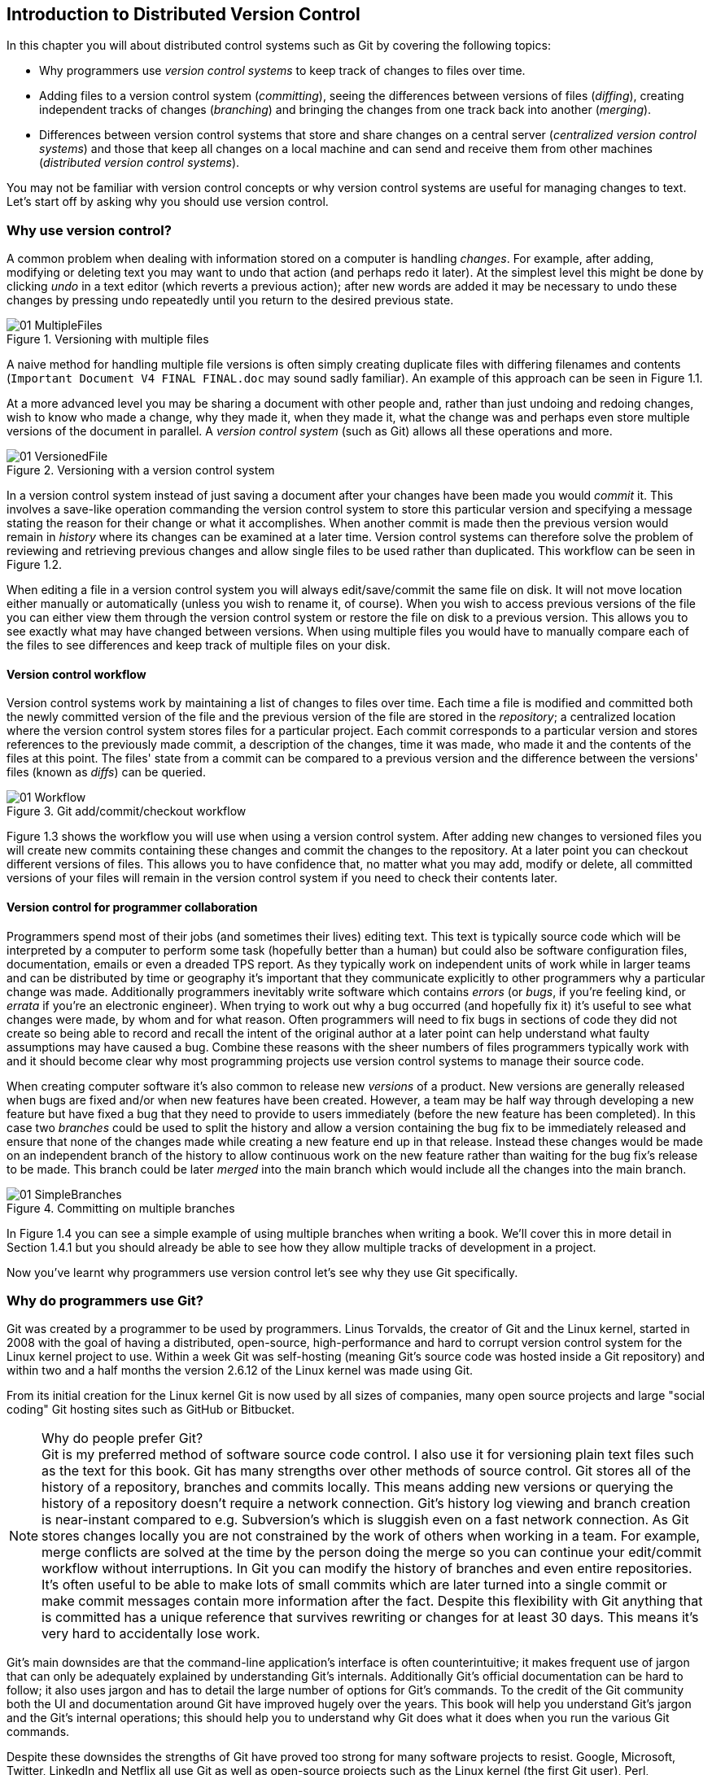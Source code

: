 == Introduction to Distributed Version Control
In this chapter you will about distributed control systems such as Git by
covering the following topics:

* Why programmers use _version control systems_ to keep track of changes to
  files over time.
* Adding files to a version control system (_committing_), seeing the
  differences between versions of files (_diffing_), creating independent
  tracks of changes (_branching_) and bringing the changes from one track back
  into another (_merging_).
* Differences between version control systems that store and share changes on a
  central server (_centralized version control systems_) and those that keep
  all changes on a local machine and can send and receive them from other
  machines (_distributed version control systems_).

You may not be familiar with version control concepts or why version control
systems are useful for managing changes to text. Let's start off by asking why
you should use version control.

// experience flavouring
// make sure code listings are titled

=== Why use version control?
A common problem when dealing with information stored on a computer is handling
_changes_. For example, after adding, modifying or deleting text you may want
to undo that action (and perhaps redo it later). At the simplest level this
might be done by clicking _undo_ in a text editor (which reverts a previous
action); after new words are added it may be necessary to undo these changes by
pressing undo repeatedly until you return to the desired previous state.

.Versioning with multiple files
image::diagrams/01-MultipleFiles.png[]
A naive method for handling multiple file versions is often simply creating
duplicate files with differing filenames and contents (`Important Document V4
FINAL FINAL.doc` may sound sadly familiar). An example of this approach can be
seen in Figure 1.1.

At a more advanced level you may be sharing a document with other people and,
rather than just undoing and redoing changes, wish to know who made a change,
why they made it, when they made it, what the change was and perhaps even store
multiple versions of the document in parallel. A _version control system_ (such
as Git) allows all these operations and more.

.Versioning with a version control system
image::diagrams/01-VersionedFile.png[]

In a version control system instead of just saving a document after your
changes have been made you would _commit_ it. This involves a save-like
operation commanding the version control system to store this particular
version and specifying a message stating the reason for their change or what it
accomplishes. When another commit is made then the previous version would
remain in _history_ where its changes can be examined at a later time. Version
control systems can therefore solve the problem of reviewing and retrieving
previous changes and allow single files to be used rather than duplicated. This workflow can be seen in Figure 1.2.

When editing a file in a version control system you will always
edit/save/commit the same file on disk. It will not move location either
manually or automatically (unless you wish to rename it, of course). When you
wish to access previous versions of the file you can either view them through
the version control system or restore the file on disk to a previous version.
This allows you to see exactly what may have changed between versions. When
using multiple files you would have to manually compare each of the files to
see differences and keep track of multiple files on your disk.

==== Version control workflow
Version control systems work by maintaining a list of changes to files over
time. Each time a file is modified and committed both the newly committed
version of the file and the previous version of the file are stored in the
_repository_; a centralized location where the version control system stores
files for a particular project. Each commit corresponds to a particular version
and stores references to the previously made commit, a description of the
changes, time it was made, who made it and the contents of the files at this
point. The files' state from a commit can be compared to a previous version and
the difference between the versions' files (known as _diffs_) can be queried.

.Git add/commit/checkout workflow
image::diagrams/01-Workflow.png[]

Figure 1.3 shows the workflow you will use when using a version control system.
After adding new changes to versioned files you will create new commits
containing these changes and commit the changes to the repository. At a later
point you can checkout different versions of files. This allows you to have
confidence that, no matter what you may add, modify or delete, all committed
versions of your files will remain in the version control system if you need to
check their contents later.

==== Version control for programmer collaboration
Programmers spend most of their jobs (and sometimes their lives) editing text.
This text is typically source code which will be interpreted by a computer to
perform some task (hopefully better than a human) but could also be software
configuration files, documentation, emails or even a dreaded TPS report. As
they typically work on independent units of work while in larger teams and can
be distributed by time or geography it's important that they communicate
explicitly to other programmers why a particular change was made. Additionally
programmers inevitably write software which contains _errors_ (or _bugs_, if
you're feeling kind, or _errata_ if you're an electronic engineer). When trying
to work out why a bug occurred (and hopefully fix it) it's useful to see what
changes were made, by whom and for what reason. Often programmers will need to
fix bugs in sections of code they did not create so being able to record and
recall the intent of the original author at a later point can help understand
what faulty assumptions may have caused a bug. Combine these reasons with the
sheer numbers of files programmers typically work with and it should become
clear why most programming projects use version control systems to manage their
source code.

When creating computer software it's also common to release new _versions_ of a
product. New versions are generally released when bugs are fixed and/or when
new features have been created. However, a team may be half way through
developing a new feature but have fixed a bug that they need to provide to
users immediately (before the new feature has been completed). In this case two
_branches_ could be used to split the history and allow a version containing
the bug fix to be immediately released and ensure that none of the changes made
while creating a new feature end up in that release. Instead these changes
would be made on an independent branch of the history to allow continuous work
on the new feature rather than waiting for the bug fix's release to be made.
This branch could be later _merged_ into the main branch which would include
all the changes into the main branch.

.Committing on multiple branches
image::diagrams/01-SimpleBranches.png[]

In Figure 1.4 you can see a simple example of using multiple branches when
writing a book. We'll cover this in more detail in Section 1.4.1 but you should
already be able to see how they allow multiple tracks of development in a
project.

Now you've learnt why programmers use version control let's see why they use
Git specifically.

=== Why do programmers use Git?
Git was created by a programmer to be used by programmers. Linus Torvalds, the
creator of Git and the Linux kernel, started in 2008 with the goal of having a
distributed, open-source, high-performance and hard to corrupt version control
system for the Linux kernel project to use. Within a week Git was self-hosting
(meaning Git's source code was hosted inside a Git repository) and within two
and a half months the version 2.6.12 of the Linux kernel was made using Git.

From its initial creation for the Linux kernel Git is now used by all sizes of
companies, many open source projects and large "social coding" Git hosting
sites such as GitHub or Bitbucket.

.Why do people prefer Git?
NOTE: Git is my preferred method of software source code control. I also use it
for versioning plain text files such as the text for this book. Git has many
strengths over other methods of source control. Git stores all of the history
of a repository, branches and commits locally. This means adding new versions
or querying the history of a repository doesn't require a network connection.
Git's history log viewing and branch creation is near-instant compared to e.g.
Subversion's which is sluggish even on a fast network connection. As Git stores
changes locally you are not constrained by the work of others when working in a
team. For example, merge conflicts are solved at the time by the person doing
the merge so you can continue your edit/commit workflow without interruptions.
In Git you can modify the history of branches and even entire repositories.
It's often useful to be able to make lots of small commits which are later
turned into a single commit or make commit messages contain more information
after the fact. Despite this flexibility with Git anything that is committed
has a unique reference that survives rewriting or changes for at least 30 days.
This means it's very hard to accidentally lose work.

Git's main downsides are that the command-line application's interface is often
counterintuitive; it makes frequent use of jargon that can only be adequately
explained by understanding Git's internals. Additionally Git's official
documentation can be hard to follow; it also uses jargon and has to detail the
large number of options for Git's commands. To the credit of the Git community
both the UI and documentation around Git have improved hugely over the years.
This book will help you understand Git's jargon and the Git's internal
operations; this should help you to understand why Git does what it does when
you run the various Git commands.

Despite these downsides the strengths of Git have proved too strong for many
software projects to resist. Google, Microsoft, Twitter, LinkedIn and Netflix
all use Git as well as open-source projects such as the Linux kernel (the first
Git user), Perl, PostgreSQL, Android, Ruby on Rails, Qt, GNOME, KDE, Eclipse
and X.org.

Many of the above projects and many users of Git have also been introduced to
Git and use it regularly through a Git hosting provider. My favorite is GitHub
but there are alternatives such as Gitorious, Bitbucket, SourceForge, Google
Code and others.

Let's learn more how Git actually manages changes. Git's changes are known as
_commits_.

=== Committing: recording changes to code
A _commit_ is a collection of changes to one or more files in a version control
system. Each commit contains a message entered by the author, details of the
author of the commit, a unique commit reference (the format of which varies
between version control systems but in Git looks like
`86bb0d659a39c98808439fadb8dbd594bec0004d`), a pointer to the preceding commit
(known as the _parent commit_), the date the commit was created and a pointer
to the contents of files when the commit was made. The file contents are
typically displayed as the _diff_ (the differences between the files before and
the files after the commit).

.A typical commit broken down into its parts
image::diagrams/01-Commit.png[]

As you may have noticed Figure 1.5 uses arrows pointing from commits to their
previous commit. The reason for this is that commits contain a pointer to the
_parent commit_ and not the other way round; when a commit is made it has no
idea what the next commit will be yet.

A _commit_ is made up of the changes to one or more files on disk. The typical
workflow is that you will change the contents of files inside a folder on disk
which is managed by Git and, after making all necessary changes, review the
_diffs_ and add them to a new commit. Often all the _diffs_ made will turn into
one commit and then the cycle will repeat. Sometimes, however, it is desirable
to pick only some changed files (or even some changed lines within files) to
include in a commit and leave the other changes for adding in a future commit.
This is often desirable because commits should be the smallest possible units
of work to make them easier to understand.

.Why are small commits better?
NOTE: Commits should be kept as small as possible. This allows their message to
describe a single change rather than multiple changes that are unrelated but
were worked on at the same time. Small commits keep the history readable; it's
easier when looking at a small commit in future to understand exactly why the
change was made. If a small commit was later found to be undesirable it can be
easily reverted. This is much more difficult if many unrelated changes are
clumped together into a single commit and you wish to revert a single change.

==== Commit storage in Git
Git is a version control system built on top of an _object store_. Git creates
and stores a collection of objects when you commit. The object store is stored
inside the Git _repository_. The repository is the local collection of all the
files related to a particular Git version control system and is stored in a
`.git` folder in the root of the project. If you were to explore under here (as
we will do in Chapter 2) you would find objects, pointers/references to objects
and configuration files.

.commit, blob and tree objects
image::diagrams/01-Objects.png[]

In Figure 1.6 you can see the main Git objects we're concerned with: _commits_,
_blobs_ and _trees_. There is also a _tag_ object but we'll leave tags until
Section 1.4. We've already seen that commits store metadata and referenced file
contents. The file contents reference is actually a reference to a _tree
object_. A tree object stores a reference to all the _blob objects_ at a
particular point in time and other tree objects if there are any subfolders. A
blob object stores the contents of a particular version of a particular single
file in the Git repository.

.Should objects being interacted with directly?
NOTE: When using Git you should never need to interact with objects or object
files directly. The terminology of _blobs_ and _trees_ are not used regularly
in Git or in this book but it's useful to remember what these are so you can
build a conceptual understanding of what Git is doing internally. When things
go well this should be unnecessary but when we start to delve into more
advanced Git functionality or Git spits out a baffling error message then
remembering _blobs_ and _trees_ may help you work out what has happened.

Now we've peeked behind Git's abstraction to see how it stores things
internally let's return to something very practical: how versions of code
change over time.

=== History: how code changes over time
The _history_ of a version control system is the complete list of all changes
made since the repository was created and the initial commit was made. The
history also contains the references to any _branches_, _tags_ (a way of
annotating a particular commit with, for example, a version) and _merges_ made
within the repository.

Without history version control would be a simple mechanism for file storage.
History allows us to analyze the state of a repository at any specific date and
time and recall the contents of every file, the person who changed the files,
when they changed the files and (if a good commit message has been written) why
they changed them.

When you are using version control you will find yourself regularly checking
the history; sometimes to remind yourself of your own work, sometimes to see
why other changes were made in the past and sometimes reading new changes than
have been made by others. In different situations different pieces of data will
be interesting but all pieces of data will always be available for every commit.

As you may have got a sense of already: how useful the history is relies very
much on the quality of the data entered into it. If I made a commit once per
year with huge numbers of changes and a commit message of "fixes" then it would
be fairly hard to use the history effectively. Ideally commits are small and
well-described; follow these two rules and having a complete history becomes a
very useful tool.

==== Commits point to their parent commits
Every commit points to its _parent commit_. The parent commit in a linear,
branch-less history will be the one that immediately preceded it. The only
commit that lacks a parent commit is the _initial commit_; the first commit in
the repository. By following the parent commit, its parent, its parent and so
on you will always be able to get back from the current commit to the initial
commit. You can see an example of parent commit pointers in Figure 1.7.

.Parent commit pointers
image::diagrams/01-ParentCommit.png[]

==== Rewriting history
Git is unusual compared to many other version control systems in that it allows
history to be rewritten. This may seen surprising or worrying; after all did I
not just tell you that the history contains the entire list of changes to the
project over time? Surely it is dangerous to modify this? The answer to this
question is: sometimes. In a history book you may hear about the beginning and
end of various historical transitions but not every detail of what occurred in
between. Similarly sometimes you may want to highlight only broader changes to
files in a version control system over a period of time rather than sharing
ever single change that was made in reaching the final state.

.Squashing multiple commits into a single commit
image::diagrams/01-Squashing.png[]

In Figure 1.8 you see a fairly common use-case for rewriting history with Git.
If you were working on some window code all morning and wanted your coworkers
to see it later (or just include it in the project) then there's no need for
everyone to see the mistakes you made along the way; why damage your good
reputation unnecessarily? In Figure 1.8 the commits are being _squashed_
together so instead of three commits and the latter two fixing mistakes in the
first commit we have squashed these together to create a single commit for the
window feature. We'd only rewrite history like this if working on a separate
branch that hadn't had other work from other people relying on it yet as it has
changed some parent commits (so, without intervention, other people's commits
may point to commits that no longer exist). Don't worry too much about rebasing
or squashing work for now; just this as a situation where you may want to
rewrite history. In Chapter 7 we'll cover cases where history rewriting is
useful such as rewriting an entire repository to change an email address or
removing confidential information before making the history public.

What we're generally interested in when reading the history (and why we clean
it up) is ensuring the changes between commits are relevant (for example don't
make changes only to revert then immediately in the next commit five minutes
later), minimal and readable. These changes are known as _diffs_.

=== Diffs: the differences between commits
A _diff_ (also known as a _change_ or _delta_) is the difference between two
commits. In a version control system you can typically request a diff between
any two commits, branches or tags. It's often useful to be able to request the
difference between two parts of the history for analysis. For example, if an
unexpected part of the software has recently started misbehaving you may go
back into the history to verify that it previously worked. If it did work
previously then you may want to examine the diff between the the code in the
different parts of the history to see what has changed. The various ways of
displaying diffs in version control typically allow you to narrow them down
per-file, folder and even committer.

==== Default diff format
Diffs are typically shown by version control systems in a format that is known
as a _unified diff_.

.Unified diff from Git
----
diff --git a/GitInPractice.asciidoc b/GitInPractice.asciidoc <1>
index 7bd3fb8..7230cbf 100644 <2>
--- a/GitInPractice.asciidoc <3>
+++ b/GitInPractice.asciidoc <4>
@@ -1,5 +1,3 @@ <5>
 = Git In Practice <6>
 == Chapter 1
-Git In Practice makes <7>
-...
-Git In Perfect!
+// TODO: think of funny first line that editor will approve. <8>
----
<1> diff command
<2> staging area SHA-1
<3> old file version
<4> new file version
<5> file changes range
<6> unchanged line
<7> deleted line
<8> inserted line

Listing 1.1 shows a change to a `GitInPractice.asciidoc` deleting multiple
lines of text and replacing them with a comment.

The "diff command (1)" shows an example `diff` command that may have been used
to output these changes (although in reality this is done by Git internally).
The "staging area SHA-1 (2)" shows the changes that were made to the `index
staging area` by this commit; in short the changes to the actual contents of
files in this commit. The staging area will be explained more in Chapter 2. The
"old file version (3)" and "new file version (4)" show virtual file names
relating to the diff command; as if instead of comparing multiple versions in
the version control repository multiple versions of the files in different
folders (`a` and `b` were compared). The "file changes range (5)" is used by
the `diff` tool to find the locations in the file this diff refers to. In this
example you can see the entire file and all the changes made to it. If this
were a file with thousands of lines but only five lines were changed then the
diff would only show the five lines that were changed with some surrounding
context. These range markers would allow a `diff` tool to find what lines
should be changed. Lines that are " unchanged (6)" are displayed as-is,
"deleted (7)" lines are prefixed with a `-` and "inserted (8)" lines are
prefixed with a `+`.

.How do diffs show changed lines?
NOTE: changed lines are displayed in a unified diff as a deletion of the
previous line and insertion of the new one (even if the change is only a single
character).

Diffs are used throughout version control systems to indicate changes to files;
for example when navigating through history or viewing what you are about to
commit. It's important to grasp the format as it will be used throughout this
book and when using Git.

==== Different diff formats
Sometimes it is desirable to display diffs in slightly differing formats. Two
common alternatives to a typical unified diff are a _diffstat_ and _word diff_.

.Diffstat from Git
----
 GitInPractice.asciidoc | 4 +--- <1>
 1 file changed, 1 insertion(+), 3 deletions(-) <2>
----
<1> one file's changes
<2> all files' changes

Listing 1.2 is a diffstat for the same changes as the unified diff in Listing
1.1. Rather than showing the breakdown of exactly what has changed it indicates
what files have changed and a brief overview of how many lines were involved in
the changes. This can be useful when getting a quick overview of what has
changed without needing all the detail of a normal unified diff.

The "one file's changes (1)" shows the filename that has been changed, the number
of lines changed in that file and `+`/`-` characters summarizing the overall
changes to the file. If multiple files were changed this would show there would
be multiple filenames listed and each would have the lines changed in that file
and `+`/`-` characters.

The "all files' changes (2)" shows a summary of totals of the number of files
changes and lines inserted/deleted across all files.

.Word diff from Git
----
diff --git a/GitInPractice.asciidoc b/GitInPractice.asciidoc
index 7bd3fb8..7230cbf 100644
--- a/GitInPractice.asciidoc
+++ b/GitInPractice.asciidoc
@@ -1,5 +1,3 @@
= Git In Practice
== Chapter 1
[-Git In Practice makes-] <1>
[-...-]
[-Git In Perfect!-]{+// TODO: think of funny first line that editor
will approve.+} <2>
----
<1> deleted line
<2> modified line

A word diff is similar to a unified diff but shows modifications per-word
rather than per-line. Listing 1.3 shows that most of the sentence remained the
same except for a few changed words. This is particularly useful when viewing
changes that are not to code but plain text; in README files we probably care
more about individual word choices than knowing that an entire line has changed
and the special characters (`[-]{+}`) are not used as often in prose than in
code.

The "deleted line" is surrounded by `[-]` shows a line that was completed
removed. The "modified line" has some characters that were removed surrounded
by `[-]` and some lines that were added surrounded by `{+}`.

=== Branches: working on multiple versions of code in parallel
When committing to a version control system the history continues linearly;
what was the most recent commit becomes the parent commit for the new commit.
This parenting continues back to the initial commit in the repository. You can
see an example of this in Figure 1.9.

.Committing without using branches
image::diagrams/01-WithoutBranches.png[]

As discussed previously, sometimes this linear approach is not enough for
software projects. Sometimes you may need to make new commits which are not yet
ready for public consumption. Enter _branches_.

Branching allows two independent tracks through history to be created and
committed to without either modifying the other. Programmers can happily commit
to their independent branch without the fear of disrupting the work of another
branch. This means that they can, for example, commit broken or incomplete
features rather than having to wait for others to be ready for their commits.
It also means they can be isolated from changes made by others until they are
ready to integrate them into their branch. Figure 1.10 shows the same commits
as Figure 1.9 if they were split between two branches instead for isolation.

.Committing to multiple branches
image::diagrams/01-Branches.png[]

When a branch is created and new commits are made that branch advances forward
to include the new commits. In Git a branch is actually no more than a pointer
to a particular commit. The branch is pointed to a new commit when a new commit
is made on that branch. A _tag_ is quite similar to a branch but points to a
single commit and remains pointing to the same commit even when new commits are
made. Typically tags are used for annotating commits; for example, when you
release version 1.0 of your software you may tag the commit used to built
the 1.0 release with a "1.0" tag. This means you can come back to it in future,
rebuild that release or check how certain things worked without fear that it
will be somehow changed automatically.

==== Using branching
Branching allows two independent tracks of development to occur at once. In
Figure 1.10, the `separate-files branch` was used to separate the content from
a single file and split it into two new files. This allowed refactoring of the
book structure to be done in the `separate-files` branch while the default
branch (known as `master` in Git) could be used to create more content. In
version control systems like Git where creating a branch is a quick, local
operation branches may be used for every independent change.

Some programmers will create new branches whenever they work on a new bug fix
or feature and then integrate these branches at a later point; perhaps after
requesting review of their changes from others. This means even for programmers
working without a team it can be useful to have multiple branches in use at any
one point. For example, you may be working on a new feature but realize that a
critical error in your application needs fixed immediately. You could quickly
create a new branch based off the version used by customers, fix the error and
switch branch back to the branch you had been committing the new feature to.

=== Merging: bringing the changes from one branch into another
At some point we have a branch that we're done with and we want to bring all
the commits made on it into another branch. This process is known as a `merge`.

.Merging a branch into master
image::diagrams/01-Merging.png[]

When a merge is requested all the commits from another branch are pulled into
the current branch. Those commits then become part of the history of the
branch. Please note from Figure 1.11 the commit in which the merge is made has
two parents commits rather than one; it is joining together two separate paths
through the history back into a single one. After a merge you may decide to
keep the existing branch around to add more commits to it and perhaps merge
again at a later point (only the new commits will need to be merged next time).
Alternatively, you may delete the branch and make future commits on the Git's
default `master` branch and create another branch when needed in the future.

==== Merge conflicts
So far merges may have sounded too good to be true; you can work on multiple
things in progress and combine them at any later point in any order. Not so
fast my merge-happy friend; I haven't told you about merge conflicts yet.

A _merge conflict_ occurs when both branches involved in the merge have changed
the same file (or the same part of the same file, depending on how smart your
version control system is). The version control system will try and
automatically resolve these conflicts but sometimes is unable to do so without
human intervention. Git can typically merge without conflicts as long as the
changes were not too near each other in the same file. If the version control
system fails to perform the merge without human intervention it produces a
merge conflict.

.Merge conflict resolution with Git
----
= Git In Practice <1>
<<<<<<< HEAD <2>
== Chapter 1 <3>
It is a truth universally acknowledged, that a single person in
possession of good source code, must be in want of a version control
system.

== Chapter 2
// TODO: write second chapter.
======= <4>
>>>>>>> separate-files <5>
----
<1> unchanged line
<2> previous changes marker
<3> previous line version
<4> changes separator
<5> new changes marker

When a merge conflict occurs the version control system will go through any
files that have conflicts and insert something similar to the above markers.
These markers indicate the versions of the file on each branch.

The "unchanged line (1)" is one that, like in the Listing 1.1 unified diff, is
one that is provided only for context in this example. The "previous changes
marker (2)" shows the beginning of where new the lines from the previous commit
(referenced by `HEAD` here; `HEAD` will be explained more in Chapter 2). The
"previous line version (3)" shows a line that was from the previous commit. The
"changes separator (4)" separates the previous and new changes. The "new
changes (5)" marker shows the end of the new changes and the name of the branch
that has been merged in; `separate-files` in this case.

.How can conflict markers be found quickly?
NOTE: When searching a large file for the merge conflict markers you should
enter `<<<<` into your text editor's find tool to quickly locate them.

The person performing the merge will need to manually edit the file to produce
the correctly merged output, save it and mark the commit as resolved. Sometimes
the correct output will picking a single side of the markers and sometimes it
will be a combination of the two. In cases where other files have been edited
(like this example) it may also involve putting some of these lines into other
files.

When conflicts have been resolved a _merge commit_ can be made. This will store
the two parent commits and the conflicts that were resolved so they can be
inspected in the future. Unfortunately sometimes people will pick the wrong
option or merge incorrectly so it's good to be able to later see what conflicts
they had to resolve.

==== Rebasing
A _rebase_ is a method of history rewriting in Git that is similar to a merge.
A rebase involves changing the parent of a commit to point to another.

.Rebasing a branch on top of master
image::diagrams/01-Rebasing.png[]

Figure 1.12 shows a rebase of the `seperate-files` branch onto the `master`
branch. The rebase operation has changed the parent of the first commit in the
`separate-files` branch to be the last commit in the `master` branch. This
means all the content changes from the `master` branch are now included in the
`separate-files branch` and any conflicts were manually resolved but were not
stored (as they would be in a merge conflict).

We'll cover rebasing in more detail later in the book. All that's necessary to
remember for now is that it's a different approach to a merge that can be used
for a similar outcome (pulling changes from one branch into another).

=== Remote Repositories: exchanging commits with another computer
Typically when using version control you will want to share your commits (or
branches) with other people using other computers. With a traditional,
_centralized version control system_ (such as Subversion or CVS) the repository
is usually stored on another machine. As you make a commit it is sent over the
network, checked that it can apply (there may be other changes since you last
checked) and then committed to the version control system where others can see
it.

With a _distributed version control system_ like Git every user has a complete
repository on their own computer. While there may be a centralized repository
that people send their commits to it will not be accessed unless specifically
requested. All commits, branches and history are stored offline unless users
choose to send or receive commits from another repository.

.Git add/commit/push/pull/checkout workflow
image::diagrams/01-RemoteWorkflow.png[]

A repository you send or receive commits to is known as a _remote repository_.
You control when these changes are sent or received. Figure 1.13 shows
the workflow for making commits in your local repository and then pushing them
to a remote repository and pulling those made by others back to your local
repository.

==== Communicating with a remote repository
Changes are sent to a remote repository in a _push_ operation and received in a
_pull_ (or _fetch_) operation. When either of these occur your repository talks
to the other repository, finds out what you know in common and sends only the
differences between the two repositories (obviously with large repositories to
do otherwise would be very slow).

==== Authoritative version storage
With centralized version control systems the central server always stores the
authoritative version of the code. Clients to this repository will typically
only store a small proportion of the history and require access to the server
to perform most tasks. With distributed version control system like Git every
local repository has a complete copy of the data. Which repository stores the
authoritative version in this case? It turns out that this is merely a matter
of convention; Git itself does not deem any particular repository to have any
higher priority than another. Typically in organizations there will be a
central location (like with a centralized version control) which is treated as
the authoritative version and people are encouraging to push their commits and
branches to.

The lack of authority for a particular repository with distributed version
control systems is sometimes seen as a liability but can actually be a
strength. The Linux kernel project (for which Git was original created) makes
use of this to provide a network of trust and a more manageable way of merging
changes. When Linus Torvalds, the self-named "benevolent dictator" of the
project, tags a new release this is generally considered a new release of
Linux. What is in his repository (well, his publicly accessible one; he will
have multiple repositories between various personal machines that he does not
make publicly accessible) is generally considered to be what is in Linux. Linus
has trusted lieutenants from who he can pull and merge commits and branches.
Rather than every single merge to Linux needing to be done by Linus he can
leave some of it to his lieutenants (who leave some to their sub-lieutenants
and so on) so everyone can needs only worry about verifying and including the
work of a small number of others. This particular workflow may not make sense
in many organizations but it demonstrates how distributed version control
systems can allow different ways of managing merges to centralized version
control.

=== Summary
In this chapter you hopefully learned:

* _Version control systems_ exist to manage a series of changes over time to
  files in a project. They commonly used by programmers and provide a more
  robust alternative than manually renaming files to a form like `Document
  FINAL V4.txt`.
* A _commit_ is a particular change to one or more files. As well as the
  changed file contents they also store the author, date and time, a unique
  reference, a explanatory _commit message_ and a reference to their _parent
  commit_.
* _History_ is the series of _commits_ to a version control system over time.
  It tracks from the current commit through the _parent commit_ pointers all
  the way back to the _initial commit_. In Git past actions in the history can
  be _rewritten_.
* A _diff_ is the difference between any two commits or parts of the history.
  There are various formats and they display how the text was changed and allow
  analysis of past changes to the history.
* _Branches_ are independent paths of history. They allow commits to be made
  that are separate from changes made in another branch so incomplete work can
  be left and returned to later.
* A _merge_ is when a branch's commits are brought into another branch. The
  _merge commit_ joining the two branches has two _parent commits_. Sometimes
  merges cannot be done automatically and the version control system creates a
  _merge conflict_. When resolved this conflict is stored in the _merge commit_.
* A _remote repository_ is a repository that is not stored on the current
  machine. Commits may be sent to or received from a remote repository to share
  work with others. _Centralized version control_ sends new commits to a remote
  repository immediately. _Distributed version control_ only sends new commits
  to a remote repository on request.

Now let's learn how to use these concepts to create and interact with a Git
repository on your local machine.
